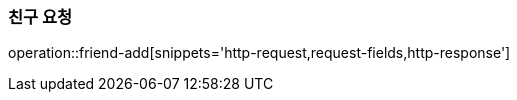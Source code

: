 [[friend-add]]
=== 친구 요청

operation::friend-add[snippets='http-request,request-fields,http-response']
